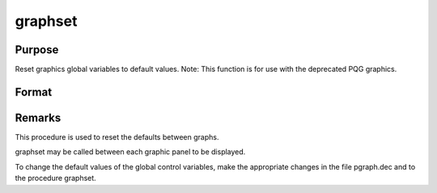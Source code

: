 
graphset
==============================================

Purpose
----------------

Reset graphics global variables to default values. Note: This function is for use with the deprecated PQG graphics.

Format
----------------
.. function:: graphset



Remarks
-------

This procedure is used to reset the defaults between graphs.

graphset may be called between each graphic panel to be displayed.

To change the default values of the global control variables, make the
appropriate changes in the file pgraph.dec and to the procedure
graphset.

